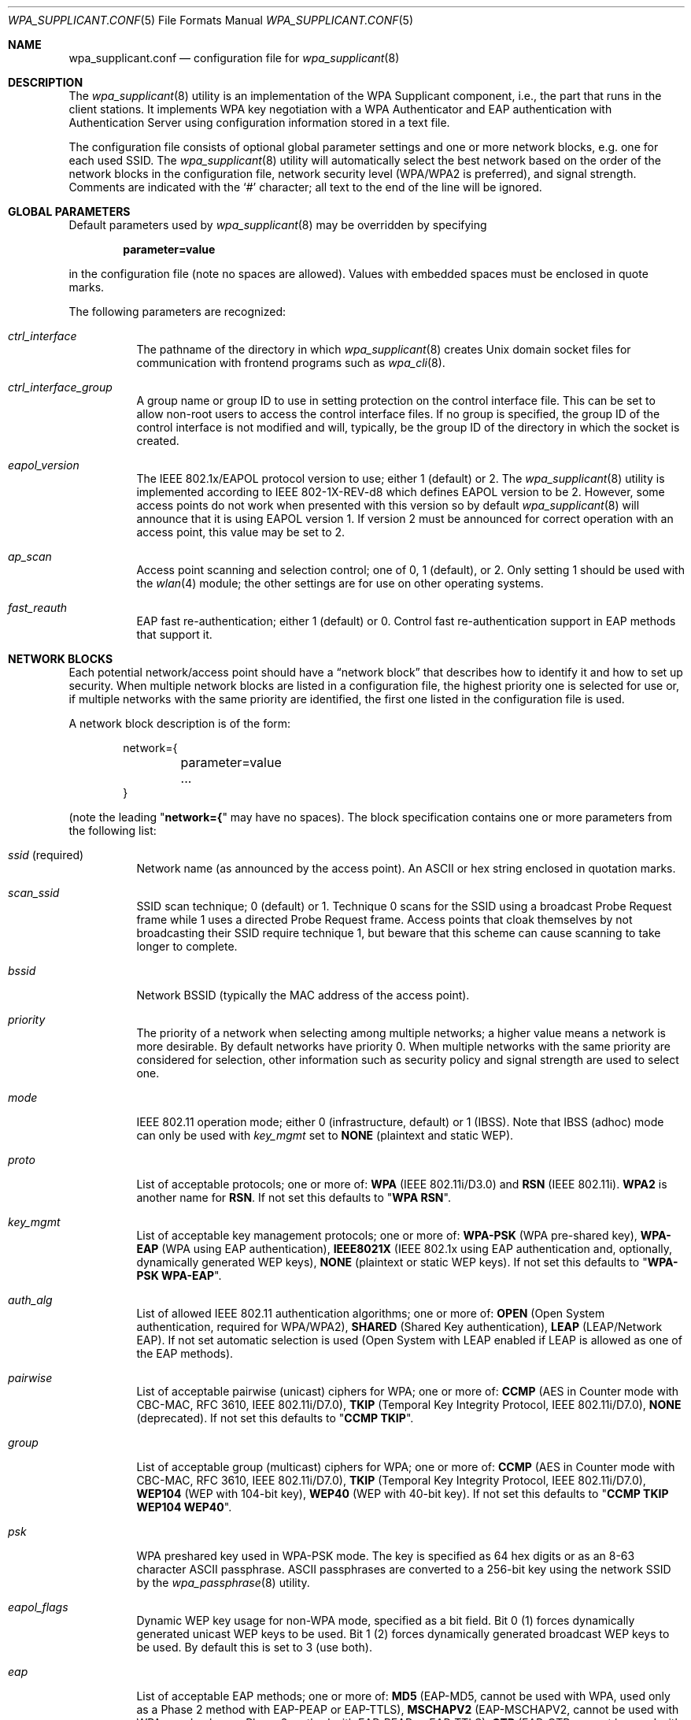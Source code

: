 .\" $NetBSD: wpa_supplicant.conf.5,v 1.3.6.1 2008/09/18 04:30:16 wrstuden Exp $
.\"
.\" Copyright (c) 2005 Sam Leffler <sam@errno.com>
.\" All rights reserved.
.\"
.\" Redistribution and use in source and binary forms, with or without
.\" modification, are permitted provided that the following conditions
.\" are met:
.\" 1. Redistributions of source code must retain the above copyright
.\"    notice, this list of conditions and the following disclaimer.
.\" 2. Redistributions in binary form must reproduce the above copyright
.\"    notice, this list of conditions and the following disclaimer in the
.\"    documentation and/or other materials provided with the distribution.
.\"
.\" THIS SOFTWARE IS PROVIDED BY THE AUTHOR AND CONTRIBUTORS ``AS IS'' AND
.\" ANY EXPRESS OR IMPLIED WARRANTIES, INCLUDING, BUT NOT LIMITED TO, THE
.\" IMPLIED WARRANTIES OF MERCHANTABILITY AND FITNESS FOR A PARTICULAR PURPOSE
.\" ARE DISCLAIMED.  IN NO EVENT SHALL THE AUTHOR OR CONTRIBUTORS BE LIABLE
.\" FOR ANY DIRECT, INDIRECT, INCIDENTAL, SPECIAL, EXEMPLARY, OR CONSEQUENTIAL
.\" DAMAGES (INCLUDING, BUT NOT LIMITED TO, PROCUREMENT OF SUBSTITUTE GOODS
.\" OR SERVICES; LOSS OF USE, DATA, OR PROFITS; OR BUSINESS INTERRUPTION)
.\" HOWEVER CAUSED AND ON ANY THEORY OF LIABILITY, WHETHER IN CONTRACT, STRICT
.\" LIABILITY, OR TORT (INCLUDING NEGLIGENCE OR OTHERWISE) ARISING IN ANY WAY
.\" OUT OF THE USE OF THIS SOFTWARE, EVEN IF ADVISED OF THE POSSIBILITY OF
.\" SUCH DAMAGE.
.\"
.\" Based on:
.\" $FreeBSD: src/usr.sbin/wpa/wpa_supplicant/wpa_supplicant.conf.5,v 1.9 2007/07/11 16:04:08 sam Exp $
.\"
.Dd December 22, 2007
.Dt WPA_SUPPLICANT.CONF 5
.Os
.Sh NAME
.Nm wpa_supplicant.conf
.Nd configuration file for
.Xr wpa_supplicant 8
.Sh DESCRIPTION
The
.Xr wpa_supplicant 8
utility is an implementation of the WPA Supplicant component,
i.e., the part that runs in the client stations.
It implements WPA key negotiation with a WPA Authenticator
and EAP authentication with Authentication Server using
configuration information stored in a text file.
.Pp
The configuration file consists of optional global parameter
settings and one or more network blocks, e.g.\&
one for each used SSID.
The
.Xr wpa_supplicant 8
utility
will automatically select the best network based on the order of
the network blocks in the configuration file, network security level
(WPA/WPA2 is preferred), and signal strength.
Comments are indicated with the
.Ql #
character; all text to the
end of the line will be ignored.
.Sh GLOBAL PARAMETERS
Default parameters used by
.Xr wpa_supplicant 8
may be overridden by specifying
.Pp
.Dl parameter=value
.Pp
in the configuration file (note no spaces are allowed).
Values with embedded spaces must be enclosed in quote marks.
.Pp
The following parameters are recognized:
.Bl -tag -width indent
.It Va ctrl_interface
The pathname of the directory in which
.Xr wpa_supplicant 8
creates
.Ux
domain socket files for communication
with frontend programs such as
.Xr wpa_cli 8 .
.It Va ctrl_interface_group
A group name or group ID to use in setting protection on the
control interface file.
This can be set to allow non-root users to access the
control interface files.
If no group is specified, the group ID of the control interface
is not modified and will, typically, be the
group ID of the directory in which the socket is created.
.It Va eapol_version
The IEEE 802.1x/EAPOL protocol version to use; either 1 (default) or 2.
The
.Xr wpa_supplicant 8
utility
is implemented according to IEEE 802-1X-REV-d8 which defines
EAPOL version to be 2.
However, some access points do not work when presented with
this version so by default
.Xr wpa_supplicant 8
will announce that it is using EAPOL version 1.
If version 2 must be announced for correct operation with an
access point, this value may be set to 2.
.It Va ap_scan
Access point scanning and selection control; one of 0, 1 (default), or 2.
Only setting 1 should be used with the
.Xr wlan 4
module; the other settings are for use on other operating systems.
.It Va fast_reauth
EAP fast re-authentication; either 1 (default) or 0.
Control fast re-authentication support in EAP methods that support it.
.El
.Sh NETWORK BLOCKS
Each potential network/access point should have a
.Dq "network block"
that describes how to identify it and how to set up security.
When multiple network blocks are listed in a configuration file,
the highest priority one is selected for use or, if multiple networks
with the same priority are identified, the first one listed in the
configuration file is used.
.Pp
A network block description is of the form:
.Bd -literal -offset indent
network={
	parameter=value
	...
}
.Ed
.Pp
(note the leading
.Qq Li "network={"
may have no spaces).
The block specification contains one or more parameters
from the following list:
.Bl -tag -width indent
.It Va ssid No (required)
Network name (as announced by the access point).
An
.Tn ASCII
or hex string enclosed in quotation marks.
.It Va scan_ssid
SSID scan technique; 0 (default) or 1.
Technique 0 scans for the SSID using a broadcast Probe Request
frame while 1 uses a directed Probe Request frame.
Access points that cloak themselves by not broadcasting their SSID
require technique 1, but beware that this scheme can cause scanning
to take longer to complete.
.It Va bssid
Network BSSID (typically the MAC address of the access point).
.It Va priority
The priority of a network when selecting among multiple networks;
a higher value means a network is more desirable.
By default networks have priority 0.
When multiple networks with the same priority are considered
for selection, other information such as security policy and
signal strength are used to select one.
.It Va mode
IEEE 802.11 operation mode; either 0 (infrastructure, default) or 1 (IBSS).
Note that IBSS (adhoc) mode can only be used with
.Va key_mgmt
set to
.Li NONE
(plaintext and static WEP).
.It Va proto
List of acceptable protocols; one or more of:
.Li WPA
(IEEE 802.11i/D3.0)
and
.Li RSN
(IEEE 802.11i).
.Li WPA2
is another name for
.Li RSN .
If not set this defaults to
.Qq Li "WPA RSN" .
.It Va key_mgmt
List of acceptable key management protocols; one or more of:
.Li WPA-PSK
(WPA pre-shared key),
.Li WPA-EAP
(WPA using EAP authentication),
.Li IEEE8021X
(IEEE 802.1x using EAP authentication and,
optionally, dynamically generated WEP keys),
.Li NONE
(plaintext or static WEP keys).
If not set this defaults to
.Qq Li "WPA-PSK WPA-EAP" .
.It Va auth_alg
List of allowed IEEE 802.11 authentication algorithms; one or more of:
.Li OPEN
(Open System authentication, required for WPA/WPA2),
.Li SHARED
(Shared Key authentication),
.Li LEAP
(LEAP/Network EAP).
If not set automatic selection is used (Open System with LEAP
enabled if LEAP is allowed as one of the EAP methods).
.It Va pairwise
List of acceptable pairwise (unicast) ciphers for WPA; one or more of:
.Li CCMP
(AES in Counter mode with CBC-MAC, RFC 3610, IEEE 802.11i/D7.0),
.Li TKIP
(Temporal Key Integrity Protocol, IEEE 802.11i/D7.0),
.Li NONE
(deprecated).
If not set this defaults to
.Qq Li "CCMP TKIP" .
.It Va group
List of acceptable group (multicast) ciphers for WPA; one or more of:
.Li CCMP
(AES in Counter mode with CBC-MAC, RFC 3610, IEEE 802.11i/D7.0),
.Li TKIP
(Temporal Key Integrity Protocol, IEEE 802.11i/D7.0),
.Li WEP104
(WEP with 104-bit key),
.Li WEP40
(WEP with 40-bit key).
If not set this defaults to
.Qq Li "CCMP TKIP WEP104 WEP40" .
.It Va psk
WPA preshared key used in WPA-PSK mode.
The key is specified as 64 hex digits or as
an 8-63 character
.Tn ASCII
passphrase.
.Tn ASCII
passphrases are converted to a 256-bit key using the network SSID
by the
.Xr wpa_passphrase 8
utility.
.It Va eapol_flags
Dynamic WEP key usage for non-WPA mode, specified as a bit field.
Bit 0 (1) forces dynamically generated unicast WEP keys to be used.
Bit 1 (2) forces dynamically generated broadcast WEP keys to be used.
By default this is set to 3 (use both).
.It Va eap
List of acceptable EAP methods; one or more of:
.Li MD5
(EAP-MD5, cannot be used with WPA,
used only as a Phase 2 method with EAP-PEAP or EAP-TTLS),
.Li MSCHAPV2
(EAP-MSCHAPV2, cannot be used with WPA;
used only as a Phase 2 method with EAP-PEAP or EAP-TTLS),
.Li OTP
(EAP-OTP, cannot be used with WPA;
used only as a Phase 2 method with EAP-PEAP or EAP-TTLS),
.Li GTC
(EAP-GTC, cannot be used with WPA;
used only as a Phase 2 method with EAP-PEAP or EAP-TTLS),
.Li TLS
(EAP-TLS, client and server certificate),
.Li PEAP
(EAP-PEAP, with tunneled EAP authentication),
.Li TTLS
(EAP-TTLS, with tunneled EAP or PAP/CHAP/MSCHAP/MSCHAPV2 authentication).
If not set this defaults to all available methods compiled in to
.Xr wpa_supplicant 8 .
Note that by default
.Xr wpa_supplicant 8
is compiled with EAP support.
.\"; see
.\".Xr make.conf 5
.\"for the
.\".Va NO_ENABLE_WPA_SUPPLICANT_EAPOL
.\"configuration variable that can be used to disable EAP support.
.It Va identity
Identity string for EAP.
.It Va anonymous_identity
Anonymous identity string for EAP (to be used as the unencrypted identity
with EAP types that support different tunneled identities; e.g.\& EAP-TTLS).
.It Va password
Password string for EAP.
.It Va ca_cert
Pathname to CA certificate file.
This file can have one or more trusted CA certificates.
If
.Va ca_cert
is not included, server certificates will not be verified (not recommended).
.It Va client_cert
Pathname to client certificate file (PEM/DER).
.It Va private_key
Pathname to a client private key file (PEM/DER/PFX).
When a PKCS#12/PFX file is used, then
.Va client_cert
should not be specified as both the private key and certificate will be
read from PKCS#12 file.
.It Va private_key_passwd
Password for any private key file.
.It Va dh_file
Pathname to a file holding DH/DSA parameters (in PEM format).
This file holds parameters for an ephemeral DH key exchange.
In most cases, the default RSA authentication does not use this configuration.
However, it is possible to set up RSA to use an ephemeral DH key exchange.
In addition, ciphers with
DSA keys always use ephemeral DH keys.
This can be used to achieve forward secrecy.
If the
.Va dh_file
is in DSA parameters format, it will be automatically converted
into DH params.
.It Va subject_match
Substring to be matched against the subject of the
authentication server certificate.
If this string is set, the server
certificate is only accepted if it contains this string in the subject.
The subject string is in following format:
.Pp
.Dl "/C=US/ST=CA/L=San Francisco/CN=Test AS/emailAddress=as@example.com"
.It Va phase1
Phase1 (outer authentication, i.e., TLS tunnel) parameters
(string with field-value pairs, e.g.,
.Qq Li peapver=0
or
.Qq Li "peapver=1 peaplabel=1" ) .
.Bl -inset
.It Li peapver
can be used to force which PEAP version (0 or 1) is used.
.It Li peaplabel=1
can be used to force new label,
.Dq "client PEAP encryption" ,
to be used during key derivation when PEAPv1 or newer.
Most existing PEAPv1 implementations seem to be using the old label,
.Dq Li "client EAP encryption" ,
and
.Xr wpa_supplicant 8
is now using that as the
default value.
Some servers, e.g.,
.Tn Radiator ,
may require
.Li peaplabel=1
configuration to interoperate with PEAPv1; see
.Pa eap_testing.txt
for more details.
.It Li peap_outer_success=0
can be used to terminate PEAP authentication on
tunneled EAP-Success.
This is required with some RADIUS servers that
implement
.Pa draft-josefsson-pppext-eap-tls-eap-05.txt
(e.g.,
.Tn Lucent NavisRadius v4.4.0
with PEAP in
.Dq "IETF Draft 5"
mode).
.It Li include_tls_length=1
can be used to force
.Xr wpa_supplicant 8
to include
TLS Message Length field in all TLS messages even if they are not
fragmented.
.It Li sim_min_num_chal=3
can be used to configure EAP-SIM to require three
challenges (by default, it accepts 2 or 3)
.It Li fast_provisioning=1
option enables in-line provisioning of EAP-FAST
credentials (PAC).
.El
.It Va phase2
phase2: Phase2 (inner authentication with TLS tunnel) parameters
(string with field-value pairs, e.g.,
.Qq Li "auth=MSCHAPV2"
for EAP-PEAP or
.Qq Li "autheap=MSCHAPV2 autheap=MD5"
for EAP-TTLS).
.It Va ca_cert2
Like
.Va ca_cert
but for EAP inner Phase 2.
.It Va client_cert2
Like
.Va client_cert
but for EAP inner Phase 2.
.It Va private_key2
Like
.Va private_key
but for EAP inner Phase 2.
.It Va private_key2_passwd
Like
.Va private_key_passwd
but for EAP inner Phase 2.
.It Va dh_file2
Like
.Va dh_file
but for EAP inner Phase 2.
.It Va subject_match2
Like
.Va subject_match
but for EAP inner Phase 2.
.It Va eappsk
16-byte pre-shared key in hex format for use with EAP-PSK.
.It Va nai
User NAI for use with EAP-PSK.
.It Va server_nai
Authentication Server NAI for use with EAP-PSK.
.It Va pac_file
Pathname to the file to use for PAC entries with EAP-FAST.
The
.Xr wpa_supplicant 8
utility
must be able to create this file and write updates to it when
PAC is being provisioned or refreshed.
.It Va eap_workaround
Enable/disable EAP workarounds for various interoperability issues
with misbehaving authentication servers.
By default these workarounds are enabled.
String EAP conformance can be configured by setting this to 0.
.El
.Sh CERTIFICATES
Some EAP authentication methods require use of certificates.
EAP-TLS uses both server- and client-side certificates,
whereas EAP-PEAP and EAP-TTLS only require a server-side certificate.
When a client certificate is used, a matching private key file must
also be included in configuration.
If the private key uses a passphrase, this
has to be configured in the
.Nm
file as
.Va private_key_passwd .
.Pp
The
.Xr wpa_supplicant 8
utility
supports X.509 certificates in PEM and DER formats.
User certificate and private key can be included in the same file.
.Pp
If the user certificate and private key is received in PKCS#12/PFX
format, they need to be converted to a suitable PEM/DER format for
use by
.Xr wpa_supplicant 8 .
This can be done using the
.Xr openssl 1
program, e.g.\& with the following commands:
.Bd -literal
# convert client certificate and private key to PEM format
openssl pkcs12 -in example.pfx -out user.pem -clcerts
# convert CA certificate (if included in PFX file) to PEM format
openssl pkcs12 -in example.pfx -out ca.pem -cacerts -nokeys
.Ed
.Sh EXAMPLES
WPA-Personal (PSK) as a home network and WPA-Enterprise with EAP-TLS
as a work network:
.Bd -literal
# allow frontend (e.g., wpa_cli) to be used by all users in 'wheel' group
ctrl_interface=/var/run/wpa_supplicant
ctrl_interface_group=wheel
#
# home network; allow all valid ciphers
network={
        ssid="home"
        scan_ssid=1
        key_mgmt=WPA-PSK
        psk="very secret passphrase"
}
#
# work network; use EAP-TLS with WPA; allow only CCMP and TKIP ciphers
network={
        ssid="work"
        scan_ssid=1
        key_mgmt=WPA-EAP
        pairwise=CCMP TKIP
        group=CCMP TKIP
        eap=TLS
        identity="user@example.com"
        ca_cert="/etc/cert/ca.pem"
        client_cert="/etc/cert/user.pem"
        private_key="/etc/cert/user.prv"
        private_key_passwd="password"
}
.Ed
.Pp
WPA-RADIUS/EAP-PEAP/MSCHAPv2 with RADIUS servers that use old peaplabel
(e.g., Funk Odyssey and SBR, Meetinghouse Aegis, Interlink RAD-Series):
.Bd -literal
ctrl_interface=/var/run/wpa_supplicant
ctrl_interface_group=wheel
network={
        ssid="example"
        scan_ssid=1
        key_mgmt=WPA-EAP
        eap=PEAP
        identity="user@example.com"
        password="foobar"
        ca_cert="/etc/cert/ca.pem"
        phase1="peaplabel=0"
        phase2="auth=MSCHAPV2"
}
.Ed
.Pp
EAP-TTLS/EAP-MD5-Challenge configuration with anonymous identity for the
unencrypted use.
Real identity is sent only within an encrypted TLS tunnel.
.Bd -literal
ctrl_interface=/var/run/wpa_supplicant
ctrl_interface_group=wheel
network={
        ssid="example"
        scan_ssid=1
        key_mgmt=WPA-EAP
        eap=TTLS
        identity="user@example.com"
        anonymous_identity="anonymous@example.com"
        password="foobar"
        ca_cert="/etc/cert/ca.pem"
        phase2="auth=MD5"
}
.Ed
.Pp
Traditional WEP configuration with 104 bit key specified in hexadecimal.
Note the WEP key is not quoted.
.Bd -literal
ctrl_interface=/var/run/wpa_supplicant
ctrl_interface_group=wheel
network={
        ssid="example"
        scan_ssid=1
        key_mgmt=NONE
        wep_tx_keyidx=0
        wep_key0=42FEEDDEAFBABEDEAFBEEFAA55
}
.Ed
.Sh SEE ALSO
.Xr wpa_cli 8 ,
.Xr wpa_passphrase 8 ,
.Xr wpa_supplicant 8
.Sh HISTORY
The
.Nm
manual page and
.Xr wpa_supplicant 8
functionality first appeared in
.Nx 4.0 .
.Sh AUTHORS
This manual page is derived from the
.Pa README
and
.Pa wpa_supplicant.conf
files in the
.Nm wpa_supplicant
distribution provided by
.An Jouni Malinen Aq jkmaline@cc.hut.fi .
